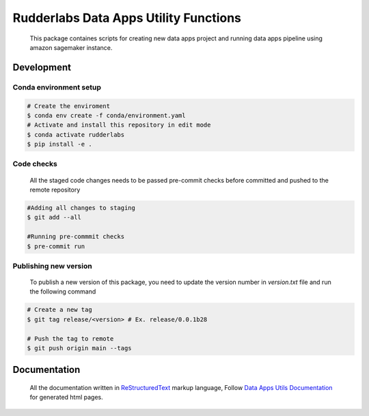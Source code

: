 .. -*- coding: utf-8 -*-

=======================================
 Rudderlabs Data Apps Utility Functions
=======================================

    This package containes scripts for creating new data apps project and running data apps pipeline using amazon sagemaker instance.


Development
-----------

Conda environment setup
~~~~~~~~~~~~~~~~~~~~~~~

.. code-block:: bash

    # Create the enviroment
    $ conda env create -f conda/environment.yaml
    # Activate and install this repository in edit mode
    $ conda activate rudderlabs
    $ pip install -e .


Code checks
~~~~~~~~~~~

    All the staged code changes needs to be passed pre-commit checks before committed and pushed to the remote repository

.. code-block:: bash

    #Adding all changes to staging
    $ git add --all

    #Running pre-commmit checks
    $ pre-commit run


Publishing new version
~~~~~~~~~~~~~~~~~~~~~~

    To publish a new version of this package, you need to update the version number in `version.txt` file and run the following command

.. code-block:: bash
    
    # Create a new tag
    $ git tag release/<version> # Ex. release/0.0.1b28

    # Push the tag to remote
    $ git push origin main --tags


Documentation
-------------

    All the documentation written in `ReStructuredText`_ markup language, Follow `Data Apps Utils Documentation`_ for generated html pages.

.. Place your references here:
.. _ReStructuredText: https://docutils.sourceforge.io/rst.html
.. _Sphinx: https://www.sphinx-doc.org/en/master
.. _Data Apps Utils Documentation: https://cnu1439.github.io/data-apps-utils-documentation/index.html
